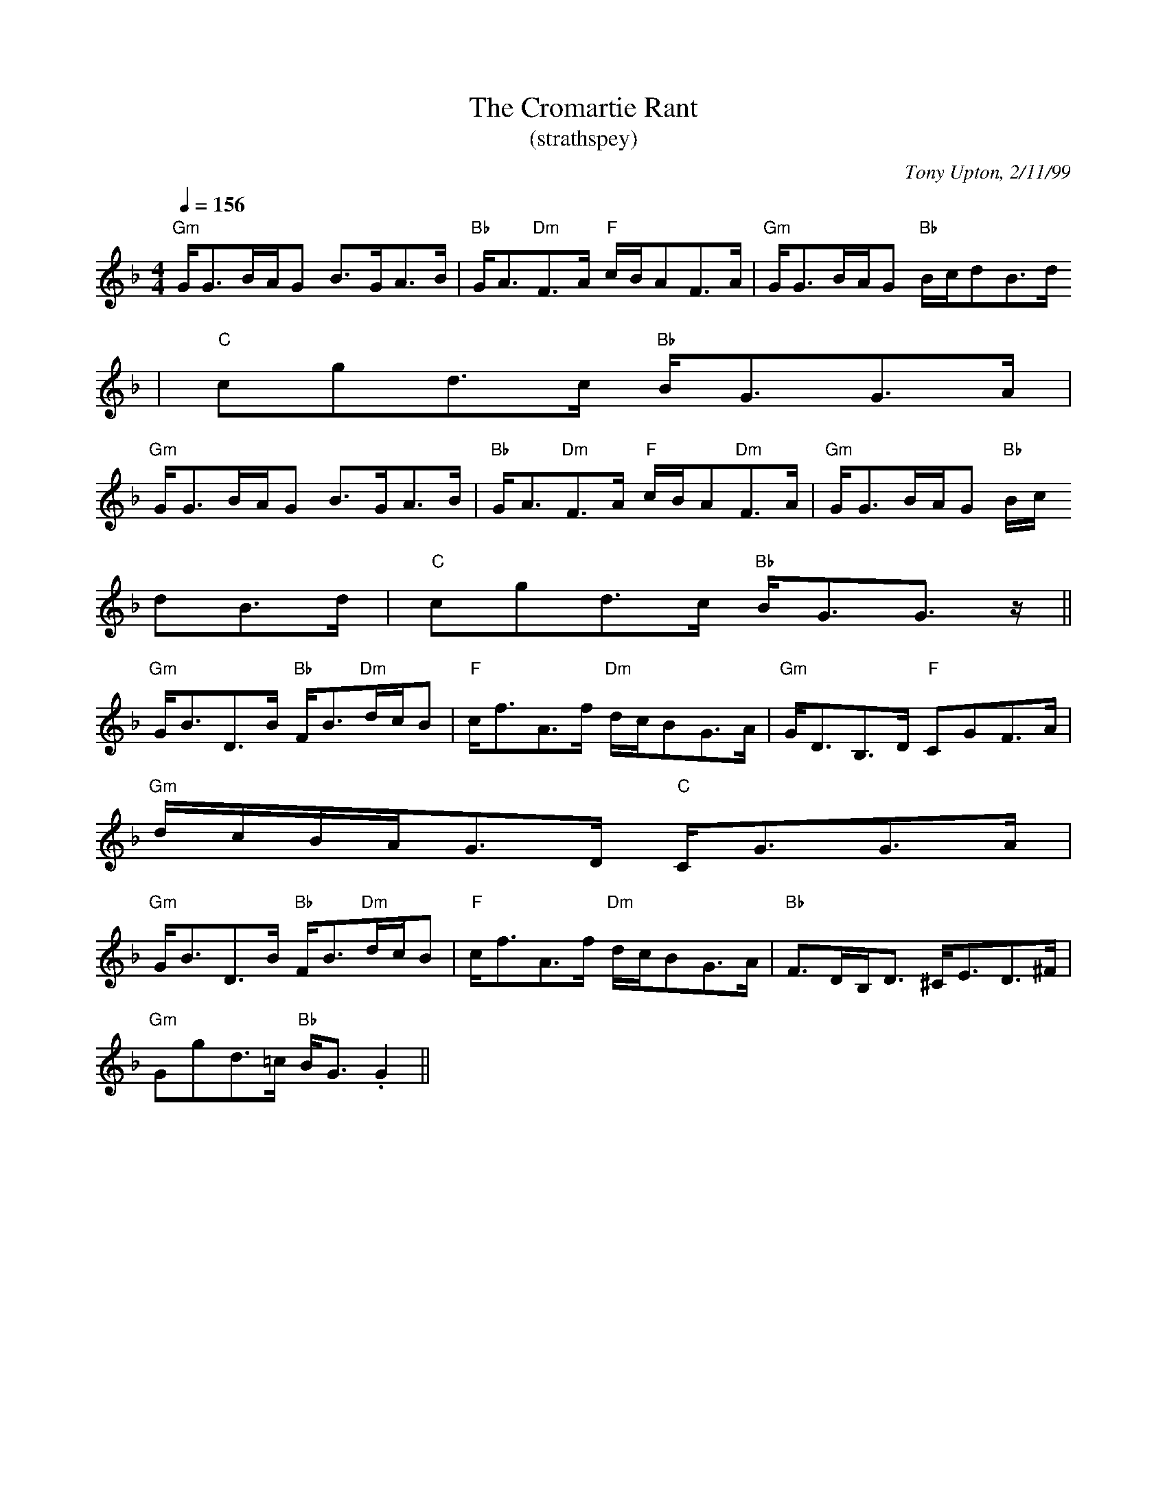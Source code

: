 X: 1
T:Cromartie Rant, The
T:(strathspey)
R:strathspey
C:Tony Upton, 2/11/99
N:This tune reminds me of some of the tunes that were composed back in the
N:700's. My inspiration for the title was the tune "Firth of Cromartie," a
N:une composed by John and Andrew Gow, sons of famous Scottish fiddler/com
N:ser Niel Gow.
M:4/4
L:1/8
Q:1/4=156
K:Gdor
"Gm"G<GB/A/G B>GA>B|"Bb"G<A"Dm"F>A "F"c/B/AF>A|"Gm"G<GB/A/G "Bb"B/c/dB>d
|"C"cgd>c "Bb"B<GG>A|
"Gm"G<GB/A/G B>GA>B|"Bb"G<A"Dm"F>A "F"c/B/A"Dm"F>A|"Gm"G<GB/A/G "Bb"B/c/
dB>d|"C"cgd>c "Bb"B<GG>z||
"Gm"G<BD>B "Bb"F<B"Dm"d/c/B|"F"c<fA>f "Dm"d/c/BG>A|"Gm"G<DB,>D "F"CGF>A|
"Gm"d/c/B/A/G>D "C"C<GG>A|
"Gm"G<BD>B "Bb"F<B"Dm"d/c/B|"F"c<fA>f "Dm"d/c/BG>A|"Bb"F>DB,<D ^C<ED>^F|
"Gm"Ggd>=c "Bb"B<G.G2||

% Output from ABC2Win  Version 2.1 h on 13/02/2002
